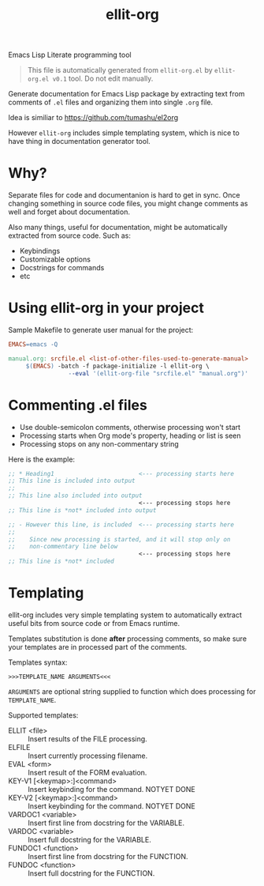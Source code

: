 #+TITLE: ellit-org
#+STARTUP: showall

Emacs Lisp Literate programming tool

#+BEGIN_QUOTE
This file is automatically generated from =ellit-org.el= by
~ellit-org.el v0.1~ tool.
Do not edit manually.
#+END_QUOTE

Generate documentation for Emacs Lisp package by extracting text
from comments of =.el= files and organizing them into single =.org=
file.

Idea is similiar to https://github.com/tumashu/el2org

However =ellit-org= includes simple templating system, which is nice
to have thing in documentation generator tool.

* Why?

Separate files for code and documentanion is hard to get in sync.
Once changing something in source code files, you might change
comments as well and forget about documentation.

Also many things, useful for documentation, might be automatically
extracted from source code.  Such as:
- Keybindings
- Customizable options
- Docstrings for commands
- etc

* Using ellit-org in your project

Sample Makefile to generate user manual for the project:

#+BEGIN_SRC Makefile
EMACS=emacs -Q

manual.org: srcfile.el <list-of-other-files-used-to-generate-manual>
     $(EMACS) -batch -f package-initialize -l ellit-org \
                 --eval '(ellit-org-file "srcfile.el" "manual.org")'
#+END_SRC

* Commenting .el files

- Use double-semicolon comments, otherwise processing won't start
- Processing starts when Org mode's property, heading or list is seen
- Processing stops on any non-commentary string

Here is the example:
#+begin_src emacs-lisp
  ;; * Heading1                        <--- processing starts here
  ;; This line is included into output
  ;;
  ;; This line also included into output
                                       <--- processing stops here
  ;; This line is *not* included into output

  ;; - However this line, is included  <--- processing starts here
  ;;
  ;;    Since new processing is started, and it will stop only on
  ;;    non-commentary line below
                                       <--- processing stops here
  ;; This line is *not* included
#+end_src
* Templating

ellit-org includes very simple templating system to automatically
extract useful bits from source code or from Emacs runtime.

Templates substitution is done *after* processing comments, so make
sure your templates are in processed part of the comments.

Templates syntax:
#+begin_example
>>>TEMPLATE_NAME ARGUMENTS<<<
#+end_example
~ARGUMENTS~ are optional string supplied to function which does
processing for ~TEMPLATE_NAME~.

Supported templates:
- ELLIT <file> ::
  Insert results of the FILE processing.
- ELFILE ::
  Insert currently processing filename.
- EVAL <form> ::
  Insert result of the FORM evaluation.
- KEY-V1 [<keymap>:]<command> ::
  Insert keybinding for the command. NOTYET DONE
- KEY-V2 [<keymap>:]<command> ::
  Insert keybinding for the command. NOTYET DONE
- VARDOC1 <variable> ::
  Insert first line from docstring for the VARIABLE.
- VARDOC <variable> ::
  Insert full docstring for the VARIABLE.
- FUNDOC1 <function> ::
  Insert first line from docstring for the FUNCTION.
- FUNDOC <function> ::
  Insert full docstring for the FUNCTION.
